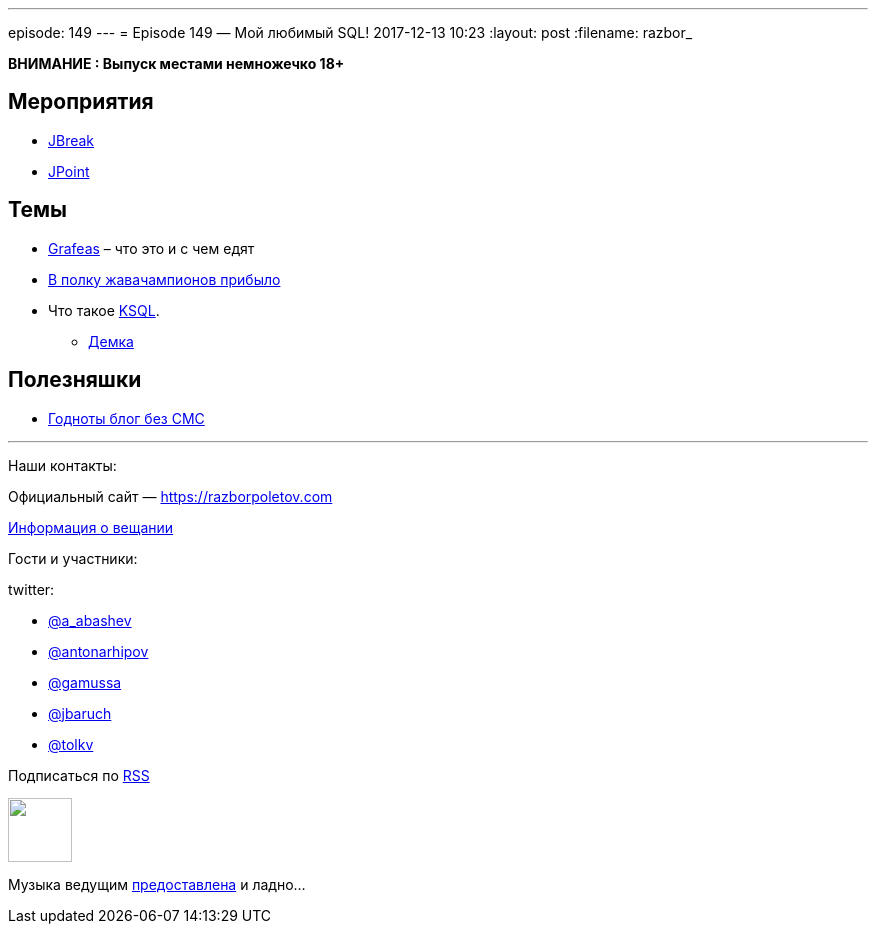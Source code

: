 ---
episode: 149
---
= Episode 149 — Мой любимый SQL!
2017-12-13 10:23
:layout: post
:filename: razbor_

*ВНИМАНИЕ : Выпуск местами немножечко 18+*

== Мероприятия

* https://2018.jbreak.ru/[JBreak]
* https://jpoint.ru/en/[JPoint]

== Темы

* https://grafeas.io[Grafeas] – что это и с чем едят
* https://twitter.com/Java_Champions/status/933194279412891648[В полку жавачампионов прибыло]
* Что такое https://www.confluent.io/blog/november-update-ksql-developer-preview-available[KSQL].
** https://github.com/confluentinc/cp-demo[Демка]

== Полезняшки

* https://www.confluent.io/blog[Годноты блог без СМС]

'''

Наши контакты:

Официальный сайт — https://razborpoletov.com[https://razborpoletov.com]

https://razborpoletov.com/broadcast.html[Информация о вещании]

Гости и участники:

twitter:

  * https://twitter.com/a_abashev[@a_abashev]
  * https://twitter.com/antonarhipov[@antonarhipov]
  * https://twitter.com/gamussa[@gamussa]
  * https://twitter.com/jbaruch[@jbaruch]
  * https://twitter.com/tolkv[@tolkv]

++++
<!-- player goes here-->

<audio preload="none">
   <source src="http://traffic.libsyn.com/razborpoletov/razbor_149.mp3" type="audio/mp3" />
   Your browser does not support the audio tag.
</audio>
++++

Подписаться по http://feeds.feedburner.com/razbor-podcast[RSS]

++++
<!-- episode file link goes here-->
<a href="http://traffic.libsyn.com/razborpoletov/razbor_149.mp3" imageanchor="1" style="clear: left; margin-bottom: 1em; margin-left: auto; margin-right: 2em;"><img border="0" height="64" src="https://razborpoletov.com/images/mp3.png" width="64" /></a>
++++

Музыка ведущим http://www.audiobank.fm/single-music/27/111/More-And-Less/[предоставлена] и ладно...
